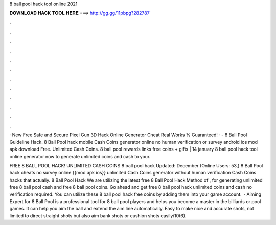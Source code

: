8 ball pool hack tool online 2021



𝐃𝐎𝐖𝐍𝐋𝐎𝐀𝐃 𝐇𝐀𝐂𝐊 𝐓𝐎𝐎𝐋 𝐇𝐄𝐑𝐄 ===> http://gg.gg/11pbpg?282787



.



.



.



.



.



.



.



.



.



.



.



.

· New Free Safe and Secure Pixel Gun 3D Hack Online Generator Cheat Real Works % Guaranteed! · - 8 Ball Pool Guideline Hack. 8 Ball Pool hack mobile Cash Coins generator online no human verification or survey android ios mod apk download Free. Unlimited Cash Coins. 8 ball pool rewards links free coins + gifts | 14 january 8 ball pool hack tool online generator now to generate unlimited coins and cash to your.

FREE 8 BALL POOL HACK! UNLIMITED CASH COINS 8 ball pool hack Updated: December (Online Users: 53,) 8 Ball Pool hack cheats no survey online {{mod apk ios}} unlimited Cash Coins generator without human verification Cash Coins hacks that actually. 8 Ball Pool Hack We are utilizing the latest free 8 Ball Pool Hack Method of , for generating unlimited free 8 ball pool cash and free 8 ball pool coins. Go ahead and get free 8 ball pool hack unlimited coins and cash no verification required. You can utilize these 8 ball pool hack free coins by adding them into your game account.  · Aiming Expert for 8 Ball Pool is a professional tool for 8 ball pool players and helps you become a master in the billiards or pool games. It can help you aim the ball and extend the aim line automatically. Easy to make nice and accurate shots, not limited to direct straight shots but also aim bank shots or cushion shots easily/10(6).
